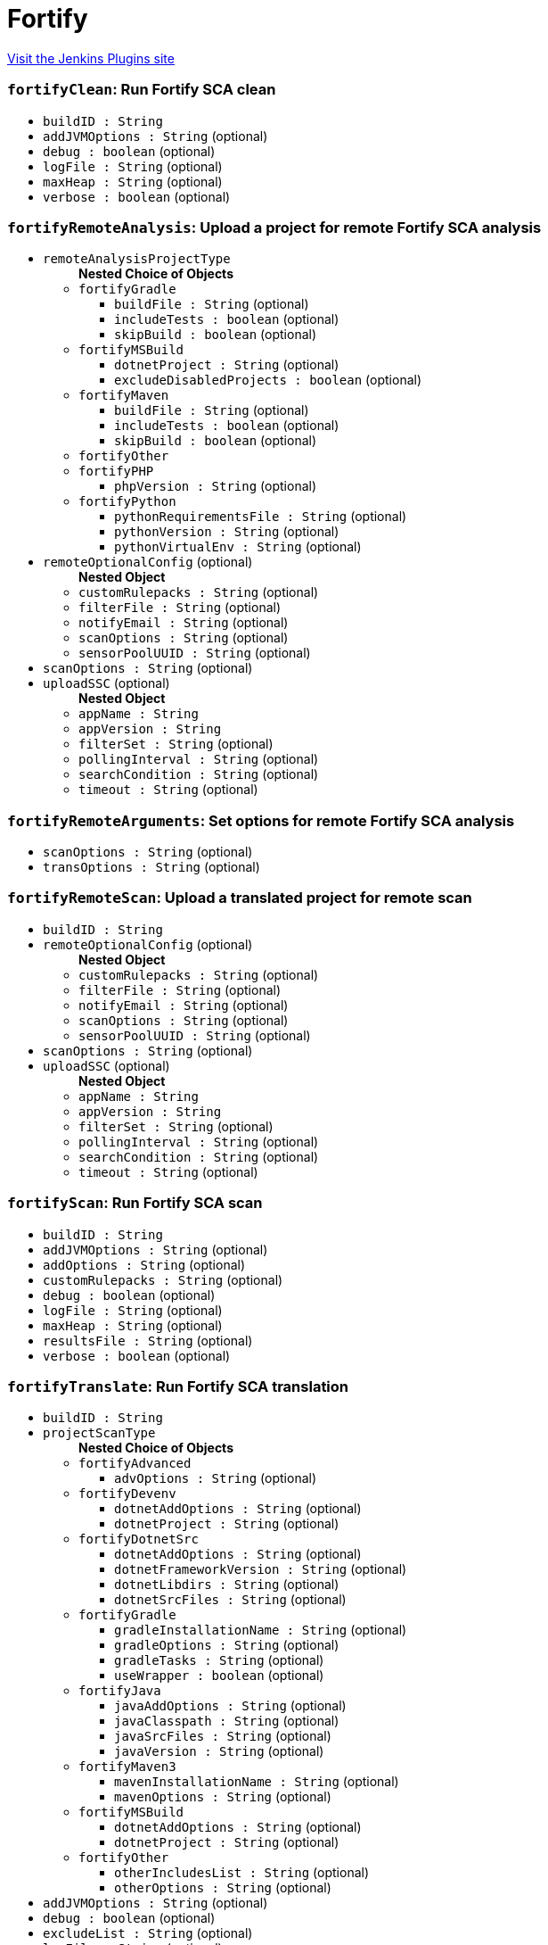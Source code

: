 = Fortify
:page-layout: pipelinesteps

:notitle:
:description:
:author:
:email: jenkinsci-users@googlegroups.com
:sectanchors:
:toc: left
:compat-mode!:


++++
<a href="https://plugins.jenkins.io/fortify">Visit the Jenkins Plugins site</a>
++++


=== `fortifyClean`: Run Fortify SCA clean
++++
<ul><li><code>buildID : String</code>
</li>
<li><code>addJVMOptions : String</code> (optional)
</li>
<li><code>debug : boolean</code> (optional)
</li>
<li><code>logFile : String</code> (optional)
</li>
<li><code>maxHeap : String</code> (optional)
</li>
<li><code>verbose : boolean</code> (optional)
</li>
</ul>


++++
=== `fortifyRemoteAnalysis`: Upload a project for remote Fortify SCA analysis
++++
<ul><li><code>remoteAnalysisProjectType</code>
<ul><b>Nested Choice of Objects</b>
<li><code>fortifyGradle</code><div>
<ul><li><code>buildFile : String</code> (optional)
</li>
<li><code>includeTests : boolean</code> (optional)
</li>
<li><code>skipBuild : boolean</code> (optional)
</li>
</ul></div></li>
<li><code>fortifyMSBuild</code><div>
<ul><li><code>dotnetProject : String</code> (optional)
</li>
<li><code>excludeDisabledProjects : boolean</code> (optional)
</li>
</ul></div></li>
<li><code>fortifyMaven</code><div>
<ul><li><code>buildFile : String</code> (optional)
</li>
<li><code>includeTests : boolean</code> (optional)
</li>
<li><code>skipBuild : boolean</code> (optional)
</li>
</ul></div></li>
<li><code>fortifyOther</code><div>
<ul></ul></div></li>
<li><code>fortifyPHP</code><div>
<ul><li><code>phpVersion : String</code> (optional)
</li>
</ul></div></li>
<li><code>fortifyPython</code><div>
<ul><li><code>pythonRequirementsFile : String</code> (optional)
</li>
<li><code>pythonVersion : String</code> (optional)
</li>
<li><code>pythonVirtualEnv : String</code> (optional)
</li>
</ul></div></li>
</ul></li>
<li><code>remoteOptionalConfig</code> (optional)
<ul><b>Nested Object</b>
<li><code>customRulepacks : String</code> (optional)
</li>
<li><code>filterFile : String</code> (optional)
</li>
<li><code>notifyEmail : String</code> (optional)
</li>
<li><code>scanOptions : String</code> (optional)
</li>
<li><code>sensorPoolUUID : String</code> (optional)
</li>
</ul></li>
<li><code>scanOptions : String</code> (optional)
</li>
<li><code>uploadSSC</code> (optional)
<ul><b>Nested Object</b>
<li><code>appName : String</code>
</li>
<li><code>appVersion : String</code>
</li>
<li><code>filterSet : String</code> (optional)
</li>
<li><code>pollingInterval : String</code> (optional)
</li>
<li><code>searchCondition : String</code> (optional)
</li>
<li><code>timeout : String</code> (optional)
</li>
</ul></li>
</ul>


++++
=== `fortifyRemoteArguments`: Set options for remote Fortify SCA analysis
++++
<ul><li><code>scanOptions : String</code> (optional)
</li>
<li><code>transOptions : String</code> (optional)
</li>
</ul>


++++
=== `fortifyRemoteScan`: Upload a translated project for remote scan
++++
<ul><li><code>buildID : String</code>
</li>
<li><code>remoteOptionalConfig</code> (optional)
<ul><b>Nested Object</b>
<li><code>customRulepacks : String</code> (optional)
</li>
<li><code>filterFile : String</code> (optional)
</li>
<li><code>notifyEmail : String</code> (optional)
</li>
<li><code>scanOptions : String</code> (optional)
</li>
<li><code>sensorPoolUUID : String</code> (optional)
</li>
</ul></li>
<li><code>scanOptions : String</code> (optional)
</li>
<li><code>uploadSSC</code> (optional)
<ul><b>Nested Object</b>
<li><code>appName : String</code>
</li>
<li><code>appVersion : String</code>
</li>
<li><code>filterSet : String</code> (optional)
</li>
<li><code>pollingInterval : String</code> (optional)
</li>
<li><code>searchCondition : String</code> (optional)
</li>
<li><code>timeout : String</code> (optional)
</li>
</ul></li>
</ul>


++++
=== `fortifyScan`: Run Fortify SCA scan
++++
<ul><li><code>buildID : String</code>
</li>
<li><code>addJVMOptions : String</code> (optional)
</li>
<li><code>addOptions : String</code> (optional)
</li>
<li><code>customRulepacks : String</code> (optional)
</li>
<li><code>debug : boolean</code> (optional)
</li>
<li><code>logFile : String</code> (optional)
</li>
<li><code>maxHeap : String</code> (optional)
</li>
<li><code>resultsFile : String</code> (optional)
</li>
<li><code>verbose : boolean</code> (optional)
</li>
</ul>


++++
=== `fortifyTranslate`: Run Fortify SCA translation
++++
<ul><li><code>buildID : String</code>
</li>
<li><code>projectScanType</code>
<ul><b>Nested Choice of Objects</b>
<li><code>fortifyAdvanced</code><div>
<ul><li><code>advOptions : String</code> (optional)
</li>
</ul></div></li>
<li><code>fortifyDevenv</code><div>
<ul><li><code>dotnetAddOptions : String</code> (optional)
</li>
<li><code>dotnetProject : String</code> (optional)
</li>
</ul></div></li>
<li><code>fortifyDotnetSrc</code><div>
<ul><li><code>dotnetAddOptions : String</code> (optional)
</li>
<li><code>dotnetFrameworkVersion : String</code> (optional)
</li>
<li><code>dotnetLibdirs : String</code> (optional)
</li>
<li><code>dotnetSrcFiles : String</code> (optional)
</li>
</ul></div></li>
<li><code>fortifyGradle</code><div>
<ul><li><code>gradleInstallationName : String</code> (optional)
</li>
<li><code>gradleOptions : String</code> (optional)
</li>
<li><code>gradleTasks : String</code> (optional)
</li>
<li><code>useWrapper : boolean</code> (optional)
</li>
</ul></div></li>
<li><code>fortifyJava</code><div>
<ul><li><code>javaAddOptions : String</code> (optional)
</li>
<li><code>javaClasspath : String</code> (optional)
</li>
<li><code>javaSrcFiles : String</code> (optional)
</li>
<li><code>javaVersion : String</code> (optional)
</li>
</ul></div></li>
<li><code>fortifyMaven3</code><div>
<ul><li><code>mavenInstallationName : String</code> (optional)
</li>
<li><code>mavenOptions : String</code> (optional)
</li>
</ul></div></li>
<li><code>fortifyMSBuild</code><div>
<ul><li><code>dotnetAddOptions : String</code> (optional)
</li>
<li><code>dotnetProject : String</code> (optional)
</li>
</ul></div></li>
<li><code>fortifyOther</code><div>
<ul><li><code>otherIncludesList : String</code> (optional)
</li>
<li><code>otherOptions : String</code> (optional)
</li>
</ul></div></li>
</ul></li>
<li><code>addJVMOptions : String</code> (optional)
</li>
<li><code>debug : boolean</code> (optional)
</li>
<li><code>excludeList : String</code> (optional)
</li>
<li><code>logFile : String</code> (optional)
</li>
<li><code>maxHeap : String</code> (optional)
</li>
<li><code>verbose : boolean</code> (optional)
</li>
</ul>


++++
=== `fortifyUpdate`: Update Fortify Security Content
++++
<ul><li><code>updateServerURL : String</code> (optional)
</li>
<li><code>locale : String</code> (optional)
</li>
<li><code>acceptKey : boolean</code> (optional)
</li>
<li><code>proxyPassword : String</code> (optional)
</li>
<li><code>proxyURL : String</code> (optional)
</li>
<li><code>proxyUsername : String</code> (optional)
</li>
<li><code>useProxy : boolean</code> (optional)
</li>
</ul>


++++
=== `fortifyUpload`: Upload Fortify scan results to SSC
++++
<ul><li><code>appName : String</code>
</li>
<li><code>appVersion : String</code>
</li>
<li><code>failureCriteria : String</code> (optional)
</li>
<li><code>filterSet : String</code> (optional)
</li>
<li><code>pollingInterval : String</code> (optional)
</li>
<li><code>resultsFile : String</code> (optional)
</li>
<li><code>timeout : String</code> (optional)
</li>
</ul>


++++
=== `fortifyRemoteArguments`: Set options for remote Fortify SCA analysis
++++
<ul><li><code>scanOptions : String</code> (optional)
</li>
<li><code>transOptions : String</code> (optional)
</li>
</ul>


++++
=== `fortifyRemoteScan`: Upload a translated project for remote scan
++++
<ul><li><code>buildID : String</code>
</li>
<li><code>remoteOptionalConfig</code> (optional)
<ul><b>Nested Object</b>
<li><code>customRulepacks : String</code> (optional)
</li>
<li><code>filterFile : String</code> (optional)
</li>
<li><code>notifyEmail : String</code> (optional)
</li>
<li><code>scanOptions : String</code> (optional)
</li>
<li><code>sensorPoolUUID : String</code> (optional)
</li>
</ul></li>
<li><code>scanOptions : String</code> (optional)
</li>
<li><code>uploadSSC</code> (optional)
<ul><b>Nested Object</b>
<li><code>appName : String</code>
</li>
<li><code>appVersion : String</code>
</li>
<li><code>filterSet : String</code> (optional)
</li>
<li><code>pollingInterval : String</code> (optional)
</li>
<li><code>searchCondition : String</code> (optional)
</li>
<li><code>timeout : String</code> (optional)
</li>
</ul></li>
</ul>


++++
=== `fortifyRemoteAnalysis`: Upload a project for remote Fortify SCA analysis
++++
<ul><li><code>remoteAnalysisProjectType</code>
<ul><b>Nested Choice of Objects</b>
<li><code>fortifyGradle</code><div>
<ul><li><code>buildFile : String</code> (optional)
</li>
<li><code>includeTests : boolean</code> (optional)
</li>
<li><code>skipBuild : boolean</code> (optional)
</li>
</ul></div></li>
<li><code>fortifyMSBuild</code><div>
<ul><li><code>dotnetProject : String</code> (optional)
</li>
<li><code>excludeDisabledProjects : boolean</code> (optional)
</li>
</ul></div></li>
<li><code>fortifyMaven</code><div>
<ul><li><code>buildFile : String</code> (optional)
</li>
<li><code>includeTests : boolean</code> (optional)
</li>
<li><code>skipBuild : boolean</code> (optional)
</li>
</ul></div></li>
<li><code>fortifyOther</code><div>
<ul></ul></div></li>
<li><code>fortifyPHP</code><div>
<ul><li><code>phpVersion : String</code> (optional)
</li>
</ul></div></li>
<li><code>fortifyPython</code><div>
<ul><li><code>pythonRequirementsFile : String</code> (optional)
</li>
<li><code>pythonVersion : String</code> (optional)
</li>
<li><code>pythonVirtualEnv : String</code> (optional)
</li>
</ul></div></li>
</ul></li>
<li><code>remoteOptionalConfig</code> (optional)
<ul><b>Nested Object</b>
<li><code>customRulepacks : String</code> (optional)
</li>
<li><code>filterFile : String</code> (optional)
</li>
<li><code>notifyEmail : String</code> (optional)
</li>
<li><code>scanOptions : String</code> (optional)
</li>
<li><code>sensorPoolUUID : String</code> (optional)
</li>
</ul></li>
<li><code>scanOptions : String</code> (optional)
</li>
<li><code>uploadSSC</code> (optional)
<ul><b>Nested Object</b>
<li><code>appName : String</code>
</li>
<li><code>appVersion : String</code>
</li>
<li><code>filterSet : String</code> (optional)
</li>
<li><code>pollingInterval : String</code> (optional)
</li>
<li><code>searchCondition : String</code> (optional)
</li>
<li><code>timeout : String</code> (optional)
</li>
</ul></li>
</ul>


++++
=== `fortifyClean`: Run Fortify SCA clean
++++
<ul><li><code>buildID : String</code>
</li>
<li><code>addJVMOptions : String</code> (optional)
</li>
<li><code>debug : boolean</code> (optional)
</li>
<li><code>logFile : String</code> (optional)
</li>
<li><code>maxHeap : String</code> (optional)
</li>
<li><code>verbose : boolean</code> (optional)
</li>
</ul>


++++
=== `fortifyScan`: Run Fortify SCA scan
++++
<ul><li><code>buildID : String</code>
</li>
<li><code>addJVMOptions : String</code> (optional)
</li>
<li><code>addOptions : String</code> (optional)
</li>
<li><code>customRulepacks : String</code> (optional)
</li>
<li><code>debug : boolean</code> (optional)
</li>
<li><code>logFile : String</code> (optional)
</li>
<li><code>maxHeap : String</code> (optional)
</li>
<li><code>resultsFile : String</code> (optional)
</li>
<li><code>verbose : boolean</code> (optional)
</li>
</ul>


++++
=== `fortifyTranslate`: Run Fortify SCA translation
++++
<ul><li><code>buildID : String</code>
</li>
<li><code>projectScanType</code>
<ul><b>Nested Choice of Objects</b>
<li><code>fortifyAdvanced</code><div>
<ul><li><code>advOptions : String</code> (optional)
</li>
</ul></div></li>
<li><code>fortifyDevenv</code><div>
<ul><li><code>dotnetAddOptions : String</code> (optional)
</li>
<li><code>dotnetProject : String</code> (optional)
</li>
</ul></div></li>
<li><code>fortifyDotnetSrc</code><div>
<ul><li><code>dotnetAddOptions : String</code> (optional)
</li>
<li><code>dotnetFrameworkVersion : String</code> (optional)
</li>
<li><code>dotnetLibdirs : String</code> (optional)
</li>
<li><code>dotnetSrcFiles : String</code> (optional)
</li>
</ul></div></li>
<li><code>fortifyGradle</code><div>
<ul><li><code>gradleInstallationName : String</code> (optional)
</li>
<li><code>gradleOptions : String</code> (optional)
</li>
<li><code>gradleTasks : String</code> (optional)
</li>
<li><code>useWrapper : boolean</code> (optional)
</li>
</ul></div></li>
<li><code>fortifyJava</code><div>
<ul><li><code>javaAddOptions : String</code> (optional)
</li>
<li><code>javaClasspath : String</code> (optional)
</li>
<li><code>javaSrcFiles : String</code> (optional)
</li>
<li><code>javaVersion : String</code> (optional)
</li>
</ul></div></li>
<li><code>fortifyMaven3</code><div>
<ul><li><code>mavenInstallationName : String</code> (optional)
</li>
<li><code>mavenOptions : String</code> (optional)
</li>
</ul></div></li>
<li><code>fortifyMSBuild</code><div>
<ul><li><code>dotnetAddOptions : String</code> (optional)
</li>
<li><code>dotnetProject : String</code> (optional)
</li>
</ul></div></li>
<li><code>fortifyOther</code><div>
<ul><li><code>otherIncludesList : String</code> (optional)
</li>
<li><code>otherOptions : String</code> (optional)
</li>
</ul></div></li>
</ul></li>
<li><code>addJVMOptions : String</code> (optional)
</li>
<li><code>debug : boolean</code> (optional)
</li>
<li><code>excludeList : String</code> (optional)
</li>
<li><code>logFile : String</code> (optional)
</li>
<li><code>maxHeap : String</code> (optional)
</li>
<li><code>verbose : boolean</code> (optional)
</li>
</ul>


++++
=== `fortifyUpdate`: Update Fortify Security Content
++++
<ul><li><code>updateServerURL : String</code> (optional)
</li>
<li><code>locale : String</code> (optional)
</li>
<li><code>acceptKey : boolean</code> (optional)
</li>
<li><code>proxyPassword : String</code> (optional)
</li>
<li><code>proxyURL : String</code> (optional)
</li>
<li><code>proxyUsername : String</code> (optional)
</li>
<li><code>useProxy : boolean</code> (optional)
</li>
</ul>


++++
=== `fortifyUpload`: Upload Fortify scan results to SSC
++++
<ul><li><code>appName : String</code>
</li>
<li><code>appVersion : String</code>
</li>
<li><code>failureCriteria : String</code> (optional)
</li>
<li><code>filterSet : String</code> (optional)
</li>
<li><code>pollingInterval : String</code> (optional)
</li>
<li><code>resultsFile : String</code> (optional)
</li>
<li><code>timeout : String</code> (optional)
</li>
</ul>


++++
